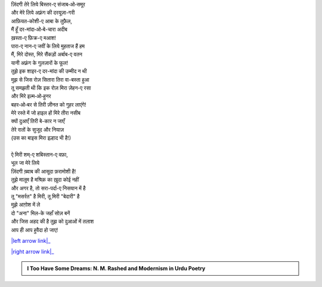 .. title: §9ـ शाइर-ए दर-मांदा
.. slug: itoohavesomedreams/poem_9
.. date: 2015-08-19 16:09:16 UTC
.. tags: poem itoohavesomedreams rashid
.. link: 
.. description: Devanagari version of "Shāʿir-e dar-māñdah"
.. type: text



| ज़िंदगी तेरे लिये बिस्तर-ए संजाब‐ओ‐समूर
| और मेरे लिये अफ़्रंग की दरयूज़ा-गरी
| आफ़ियत-कोशी-ए आबा के तुफ़ैल,
| मैं हूँ दर-मांदा‐ओ‐बे-चारा अदीब
| ख़स्ता-ए फ़िक्र-ए मआश!
| पारा-ए नान-ए जवीं के लिये मुहताज हैं हम
| मैं, मिरे दोस्त, मिरे सैंकड़ों अर्बाब-ए वतन
| यानी अफ़्रंग के गुलज़ारों के फूल!
| तुझे इक शाइर-ए दर-मांदा की उम्मीद न थी
| मुझ से जिस रोज़ सितारा तिरा वा-बस्ता हुआ
| तू समझती थी कि इक रोज़ मिरा ज़ेहन-ए रसा
| और मिरे इल्म‐ओ‐हुनर
| बहर‐ओ‐बर से तिरी ज़ीनत को गुहर लाएंगे!
| मेरे रस्ते में जो हाइल हों मिरे तीरा नसीब
| क्यों दुआएँ तिरी बे-कार न जाएँ
| तेरे रातों के सुजूद और नियाज़
| (उस का बाइस मिरा इल्हाद भी है!)
| 
| ऐ मिरी शम्-ए शबिस्तान-ए वफ़ा,
| भूल जा मेरे लिये
| ज़िंदगी ख़्वाब की आसूदा फ़रामोशी है!
| तुझे मालूम है मश्रिक़ का ख़ुदा कोई नहीं
| और अगर है, तो सरा-पर्दा-ए निसयान में है
| तू "मसर्रत" है मिरी, तू मिरी "बेदारी" है
| मुझे आग़ोश में ले
| दो "अना" मिल-के जहाँ सोज़ बनें
| और जिस अहद की है तुझ को दुआओं में तलाश
| आप ही आप हुवैदा हो जाए!

|left arrow link|_

|right arrow link|_



.. |left arrow link| replace:: :emoji:`arrow_left` §8. इत्तिफ़ाक़ात 
.. _left arrow link: /hi/itoohavesomedreams/poem_8

.. |right arrow link| replace::  §10. इंतिक़ाम :emoji:`arrow_right` 
.. _right arrow link: /hi/itoohavesomedreams/poem_10

.. admonition:: I Too Have Some Dreams: N. M. Rashed and Modernism in Urdu Poetry


  .. link_figure:: /itoohavesomedreams/
        :title: I Too Have Some Dreams Resource Page
        :class: link-figure
        :image_url: /galleries/i2havesomedreams/i2havesomedreams-small.jpg
        
.. _جمیل نوری نستعلیق فانٹ: http://ur.lmgtfy.com/?q=Jameel+Noori+nastaleeq
 

